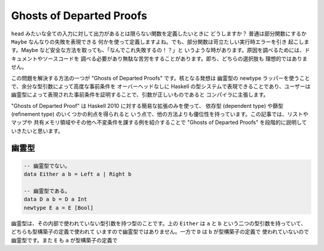 #########################
Ghosts of Departed Proofs
#########################

``head`` みたいな全ての入力に対して出力があるとは限らない関数を定義したいときに
どうしますか？ 普通は部分関数にするか ``Maybe`` なんなりの失敗を表現できる
何かを使って定義しますよね。でも、部分関数は苛立たしい実行時エラーを引き
起こします。Maybe など安全な方法を取っても、「なんでこれ失敗するの！？」と
いうような時があります。原因を調べるためには、ドキュメントやソースコードを
調べる必要があり無駄な苦労をすることがあります。即ち、どちらの選択肢も
理想的ではありません。

この問題を解決する方法の一つが "Ghosts of Departed Proofs" です。核となる発想は
幽霊型の newtype ラッパーを使うことで、余分な型引数によって高度な事前条件を
オーバーヘッドなしに Haskell の型システムで表現できることであり、ユーザーは
幽霊型によって表現された事前条件を証明することで、引数が正しいものであると
コンパイラに主張します。

"Ghosts of Departed Proof" は Haskell 2010 に対する簡易な拡張のみを使って、
依存型 (dependent type) や篩型 (refinement type) のいくつかの利点を得られると
いう点で、他の方法よりも優位性を持っています。この記事では、リストやマップや
共有メモリ領域やその他へ不変条件を課する例を紹介することで "Ghosts of Departed
Proofs" を段階的に説明していきたいと思います。

******
幽霊型
******

.. code-block:: haskell

 -- 幽霊型でない。
 data Either a b = Left a | Right b

 -- 幽霊型である。
 data D a b = D a Int
 newtype E a = E [Bool]

幽霊型は、その内部で使われていない型引数を持つ型のことです。上の ``Either`` は
``a`` と ``b`` という二つの型引数を持っていて、どちらも型構築子の定義で使われて
いますので幽霊型ではありません。一方で ``D`` は ``b`` が型構築子の定義で
使われていないので幽霊型です。また ``E`` も ``a`` が型構築子の定義で

